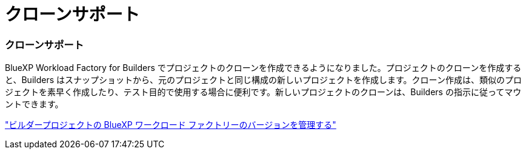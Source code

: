 = クローンサポート
:allow-uri-read: 




=== クローンサポート

BlueXP Workload Factory for Builders でプロジェクトのクローンを作成できるようになりました。プロジェクトのクローンを作成すると、Builders はスナップショットから、元のプロジェクトと同じ構成の新しいプロジェクトを作成します。クローン作成は、類似のプロジェクトを素早く作成したり、テスト目的で使用する場合に便利です。新しいプロジェクトのクローンは、Builders の指示に従ってマウントできます。

https://docs.netapp.com/us-en/workload-builders/version-projects.html["ビルダープロジェクトの BlueXP ワークロード ファクトリーのバージョンを管理する"]
